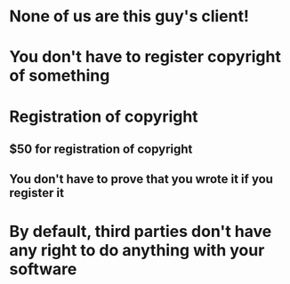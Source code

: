 * None of us are this guy's client!
* You don't have to register copyright of something
* Registration of copyright
** $50 for registration of copyright
** You don't have to prove that you wrote it if you register it
* By default, third parties don't have any right to do anything with your software
* 
